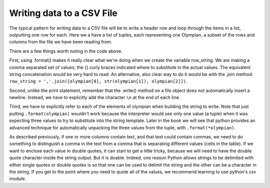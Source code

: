 
..  Copyright (C)  Brad Miller, David Ranum, Jeffrey Elkner, Peter Wentworth, Allen B. Downey, Chris
    Meyers, and Dario Mitchell.  Permission is granted to copy, distribute
    and/or modify this document under the terms of the GNU Free Documentation
    License, Version 1.3 or any later version published by the Free Software
    Foundation; with Invariant Sections being Forward, Prefaces, and
    Contributor List, no Front-Cover Texts, and no Back-Cover Texts.  A copy of
    the license is included in the section entitled "GNU Free Documentation
    License".

.. qnum::
   :prefix: files-10-
   :start: 1

Writing data to a CSV File
==========================

The typical pattern for writing data to a CSV file will be to write a header row and loop
through the items in a list, outputting one row for
each. Here we a have a list of tuples, each representing one Olympian, a subset of the rows and columns from the file we have been reading from.

.. activecode:: ac9_14_1
   :nocodelens:

   olympians = [("John Aalberg", 31, "Cross Country Skiing"),
                ("Minna Maarit Aalto", 30, "Sailing"),
                ("Win Valdemar Aaltonen", 54, "Art Competitions"),
                ("Wakako Abe", 18, "Cycling")]

   outfile = open("reduced_olympics.csv", "w")
   # output the header row
   outfile.write('Name,Age,Sport')
   outfile.write('\n')
   # output each of the rows:
   for olympian in olympians:
       row_string = '{},{},{}'.format(olympian[0], olympian[1], olympian[2])
       outfile.write(row_string)
       outfile.write('\n')
   outfile.close()

There are a few things worth noting in the code above.

First, using .format() makes it really clear what we're doing when we create the variable row_string. We are making a comma separated set of values; the {} curly braces indicated where to substitute in the actual values. The equivalent string concatenation would be very hard to read. An alternative, also clear way to do it would be with the .join method: ``row_string = ','.join([olympian[0], str(olympian[1]), olympian[2]])``.

Second, unlike the print statement, remember that the .write() method on a file object does not automatically insert a newline. Instead, we have to explicitly add the character ``\n`` at the end of each line.

Third, we have to explicitly refer to each of the elements of olympian when building the string to write. Note that just putting ``.format(olympian)`` wouldn't work because the interpreter would see only one value (a tuple) when it was expecting three values to try to substitute into the string template. Later in the book we will see that python provides an advanced technique for automatically unpacking the three values from the tuple, with ``.format(*olympian)``.

As described previously, if one or more columns contain text, and that text could contain commas, we need to do something
to distinguish a comma in the text from a comma that is separating different values (cells in the
table). If we want to enclose each value in double quotes, it can start to get a little tricky, because we will
need to have the double quote character inside the string output. But it is doable. Indeed, one
reason Python allows strings to be delimited with either single quotes or double quotes is so
that one can be used to delimit the string and the other can be a character in the string. If you get to the point where you need to quote all of the values, we recommend learning to use python's csv module.

.. activecode:: ac9_14_2
   :nocodelens:

   olympians = [("John Aalberg", 31, "Cross Country Skiing, 15KM"),
                ("Minna Maarit Aalto", 30, "Sailing"),
                ("Win Valdemar Aaltonen", 54, "Art Competitions"),
                ("Wakako Abe", 18, "Cycling")]

   outfile = open("reduced_olympics2.csv", "w")
   # output the header row
   outfile.write('"Name","Age","Sport"')
   outfile.write('\n')
   # output each of the rows:
   for olympian in olympians:
       row_string = '"{}", "{}", "{}"'.format(olympian[0], olympian[1], olympian[2])
       outfile.write(row_string)
       outfile.write('\n')
   outfile.close()

